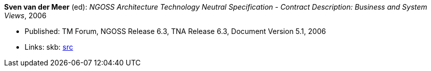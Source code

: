*Sven van der Meer* (ed): _NGOSS Architecture Technology Neutral Specification - Contract Description: Business and System Views_, 2006

* Published: TM Forum, NGOSS Release 6.3, TNA Release 6.3, Document Version 5.1, 2006
* Links:
    skb: link:https://github.com/vdmeer/skb/tree/master/library/standard/tmf/tmf053b-2006.adoc[src]

